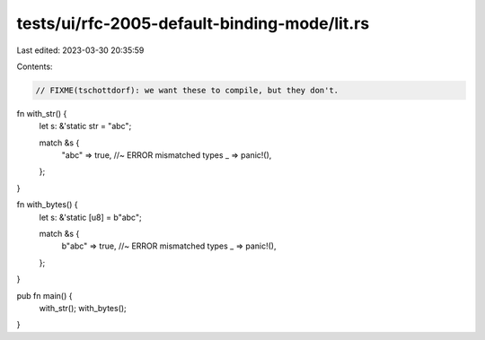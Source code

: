 tests/ui/rfc-2005-default-binding-mode/lit.rs
=============================================

Last edited: 2023-03-30 20:35:59

Contents:

.. code-block:: rs

    // FIXME(tschottdorf): we want these to compile, but they don't.

fn with_str() {
    let s: &'static str = "abc";

    match &s {
            "abc" => true, //~ ERROR mismatched types
            _ => panic!(),
    };
}

fn with_bytes() {
    let s: &'static [u8] = b"abc";

    match &s {
        b"abc" => true, //~ ERROR mismatched types
        _ => panic!(),
    };
}

pub fn main() {
    with_str();
    with_bytes();
}


